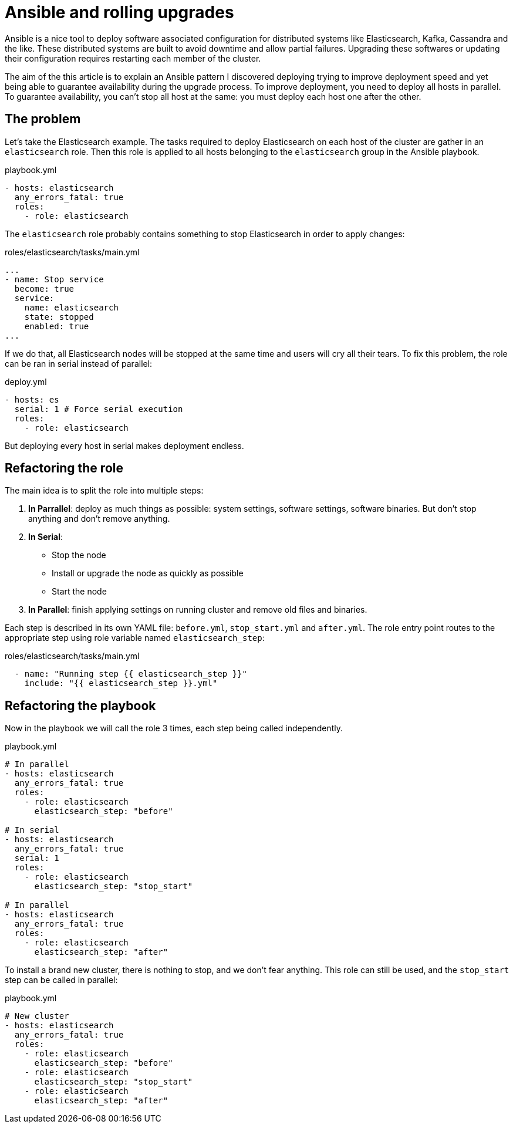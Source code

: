= Ansible and rolling upgrades

:hp-tags: ansible, elasticsearch, kafka, cassandra
:hp-image: /images/logos/ansible.png
:source_dir: ../sources/2017-07-05-Ansible-and-rolling-upgrades
:image_dir: 2017-07-05-Ansible-and-rolling-upgrades
:published_at: 2017-01-15

Ansible is a nice tool to deploy software associated configuration for distributed systems like Elasticsearch, Kafka, Cassandra and the like.
These distributed systems are built to avoid downtime and allow partial failures.
Upgrading these softwares or updating their configuration requires restarting each member of the cluster.

The aim of the this article is to explain an Ansible pattern I discovered deploying trying to improve deployment speed
and yet being able to guarantee availability during the upgrade process.
To improve deployment, you need to deploy all hosts in parallel.
To guarantee availability, you can't stop all host at the same: you must deploy each host one after the other.

== The problem

Let's take the Elasticsearch example.
The tasks required to deploy Elasticsearch on each host of the cluster are gather in an `elasticsearch` role.
Then this role is applied to all hosts belonging to the `elasticsearch` group in the Ansible playbook.

.playbook.yml
[source,yaml]
----
- hosts: elasticsearch
  any_errors_fatal: true
  roles:
    - role: elasticsearch
----

The `elasticsearch` role probably contains something to stop Elasticsearch in order to apply changes:

.roles/elasticsearch/tasks/main.yml
[source,yaml]
----
...
- name: Stop service
  become: true
  service:
    name: elasticsearch
    state: stopped
    enabled: true
...
----
If we do that, all Elasticsearch nodes will be stopped at the same time and users will cry all their tears.
To fix this problem, the role can be ran in serial instead of parallel:

.deploy.yml
[source,yaml]
----
- hosts: es
  serial: 1 # Force serial execution
  roles:
    - role: elasticsearch
----
But deploying every host in serial makes deployment endless.

== Refactoring the role

The main idea is to split the role into multiple steps:

1. *In Parrallel*: deploy as much things as possible: system settings, software settings, software binaries.
  But don't stop anything and don't remove anything.
2. *In Serial*:
  * Stop the node
  * Install or upgrade the node as quickly as possible
  * Start the node
3. *In Parallel*: finish applying settings on running cluster and remove old files and binaries.

Each step is described in its own YAML file: `before.yml`, `stop_start.yml` and `after.yml`.
The role entry point routes to the appropriate step using role variable named `elasticsearch_step`:

.roles/elasticsearch/tasks/main.yml
[source,yaml]
----
  - name: "Running step {{ elasticsearch_step }}"
    include: "{{ elasticsearch_step }}.yml"
----

== Refactoring the playbook

Now in the playbook we will call the role 3 times, each step being called independently.

.playbook.yml
[source,yaml]
----
# In parallel
- hosts: elasticsearch
  any_errors_fatal: true
  roles:
    - role: elasticsearch
      elasticsearch_step: "before"

# In serial
- hosts: elasticsearch
  any_errors_fatal: true
  serial: 1
  roles:
    - role: elasticsearch
      elasticsearch_step: "stop_start"

# In parallel
- hosts: elasticsearch
  any_errors_fatal: true
  roles:
    - role: elasticsearch
      elasticsearch_step: "after"
----

To install a brand new cluster, there is nothing to stop, and we don't fear anything.
This role can still be used, and the `stop_start` step can be called in parallel:

.playbook.yml
[source,yaml]
----
# New cluster
- hosts: elasticsearch
  any_errors_fatal: true
  roles:
    - role: elasticsearch
      elasticsearch_step: "before"
    - role: elasticsearch
      elasticsearch_step: "stop_start"
    - role: elasticsearch
      elasticsearch_step: "after"
----
